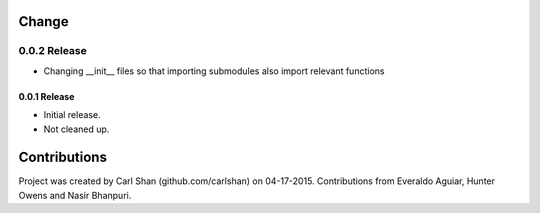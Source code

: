 Change
=======

0.0.2 Release
______________
* Changing __init__ files so that importing submodules also import relevant functions

0.0.1 Release
--------------
* Initial release. 
* Not cleaned up.


Contributions
=========
Project was created by Carl Shan (github.com/carlshan) on 04-17-2015.
Contributions from Everaldo Aguiar, Hunter Owens and Nasir Bhanpuri.
